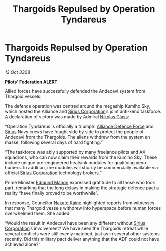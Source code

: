 :PROPERTIES:
:ID:       17d20b92-6d78-42d0-a240-8889754a7adc
:END:
#+title: Thargoids Repulsed by Operation Tyndareus
#+filetags: :3308:Federation:Alliance:Thargoid:galnet:

* Thargoids Repulsed by Operation Tyndareus

/13 Oct 3308/

*Pilots’ Federation ALERT* 

Allied forces have successfully defended the Andecavi system from Thargoid vessels. 

The defence operation was centred around the megaship Kumiho Sky, which hosted the Alliance and [[id:aae70cda-c437-4ffa-ac0a-39703b6aa15a][Sirius Corporation]]’s joint anti-xeno taskforce. A declaration of victory was made by Admiral [[id:2e8a3cd7-5f4e-47dc-ba7f-eb732bf8c7fa][Nikolas Glass]]: 

“Operation Tyndareus is officially a triumph! [[id:17d9294e-7759-4cf4-9a67-5f12b5704f51][Alliance Defence Force]] and [[id:83f24d98-a30b-4917-8352-a2d0b4f8ee65][Sirius]] Navy crews have fought side by side to protect the people of Andecavi from the Thargoids. The aliens withdrew from the system en masse, following several days of hard fighting.” 

“The taskforce was ably supported by many freelance pilots and AX squadrons, who can now claim their rewards from the Kumiho Sky. These include unique pre-engineered heatsink modules for qualifying xeno-hunters. In addition, the modules will shortly be commercially available via official [[id:aae70cda-c437-4ffa-ac0a-39703b6aa15a][Sirius Corporation]] technology brokers.” 

Prime Minister [[id:da80c263-3c2d-43dd-ab3f-1fbf40490f74][Edmund Mahon]] expressed gratitude to all those who took part, remarking that the long delays in making the strategic defence pact a reality “have finally proved to be worthwhile”. 

In response, Councillor [[id:0d664f07-640e-4397-be23-6b52d2c2d4d6][Nakato Kaine]] highlighted reports from witnesses that many Thargoid vessels withdrew into hyperspace before human forces overwhelmed them. She added:  

“Would the result in Andecavi have been any different without [[id:aae70cda-c437-4ffa-ac0a-39703b6aa15a][Sirius Corporation]]’s involvement? We have seen the Thargoids retreat while several conflicts were still evenly matched, just as in several other systems recently. Did this military pact deliver anything that the ADF could not have achieved alone?”
